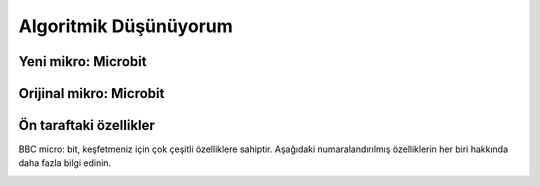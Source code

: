 Algoritmik Düşünüyorum
======================

Yeni mikro: Microbit
+++++++++++++++++++++

.. image:: /_static/images/microbit-giris-1.png
  :width: 600
  :alt: Alternative text

Orijinal mikro: Microbit
++++++++++++++++++++++++

.. image:: /_static/images/microbit-giris-2.png
  :width: 600
  :alt: Alternative text

Ön taraftaki özellikler
+++++++++++++++++++++++

BBC micro: bit, keşfetmeniz için çok çeşitli özelliklere sahiptir. Aşağıdaki numaralandırılmış özelliklerin her biri hakkında daha fazla bilgi edinin.


.. image:: /_static/images/microbit-giris-3.png
  :width: 600
  :alt: Alternative text

.. raw:: pdf

   PageBreak

